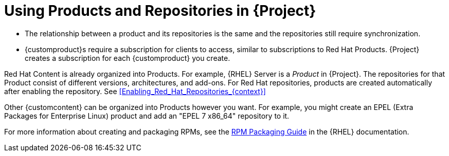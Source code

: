 [[Using_Products_and_Repositories]]
= Using Products and Repositories in {Project}

ifdef::satellite[]
Both Red Hat content and {customcontent} in {Project} have similarities:
endif::[]

ifdef::foreman-el,foreman-deb,katello[]
Both Red Hat content and non-RH {customcontent} in {Project} have similarities:
endif::[]

ifdef::orcharhino[]
Content from upstream as well as from Canonical, Oracle, Red Hat, SUSE, and custom content in {Project} have similarities:
endif::[]

* The relationship between a product and its repositories is the same and the repositories still require synchronization.
* {customproduct}s require a subscription for clients to access, similar to subscriptions to Red Hat Products.
{Project} creates a subscription for each {customproduct} you create.

Red Hat Content is already organized into Products.
For example, {RHEL} Server is a _Product_ in {Project}.
The repositories for that Product consist of different versions, architectures, and add-ons.
For Red{nbsp}Hat repositories, products are created automatically after enabling the repository.
See xref:Enabling_Red_Hat_Repositories_{context}[]

Other {customcontent} can be organized into Products however you want.
For example, you might create an EPEL (Extra Packages for Enterprise Linux) product and add an "EPEL 7 x86_64" repository to it.

ifndef::orcharhino[]
For more information about creating and packaging RPMs, see the https://access.redhat.com/documentation/en-us/red_hat_enterprise_linux/7/html-single/rpm_packaging_guide/[RPM Packaging Guide] in the {RHEL} documentation.
endif::[]
